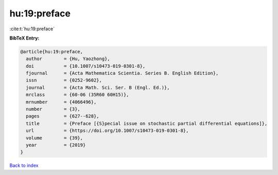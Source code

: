 hu:19:preface
=============

:cite:t:`hu:19:preface`

**BibTeX Entry:**

.. code-block:: bibtex

   @article{hu:19:preface,
     author        = {Hu, Yaozhong},
     doi           = {10.1007/s10473-019-0301-8},
     fjournal      = {Acta Mathematica Scientia. Series B. English Edition},
     issn          = {0252-9602},
     journal       = {Acta Math. Sci. Ser. B (Engl. Ed.)},
     mrclass       = {60-06 (35R60 60H15)},
     mrnumber      = {4066496},
     number        = {3},
     pages         = {627--628},
     title         = {Preface [{S}pecial issue on stochastic partial differential equations]},
     url           = {https://doi.org/10.1007/s10473-019-0301-8},
     volume        = {39},
     year          = {2019}
   }

`Back to index <../By-Cite-Keys.html>`_
